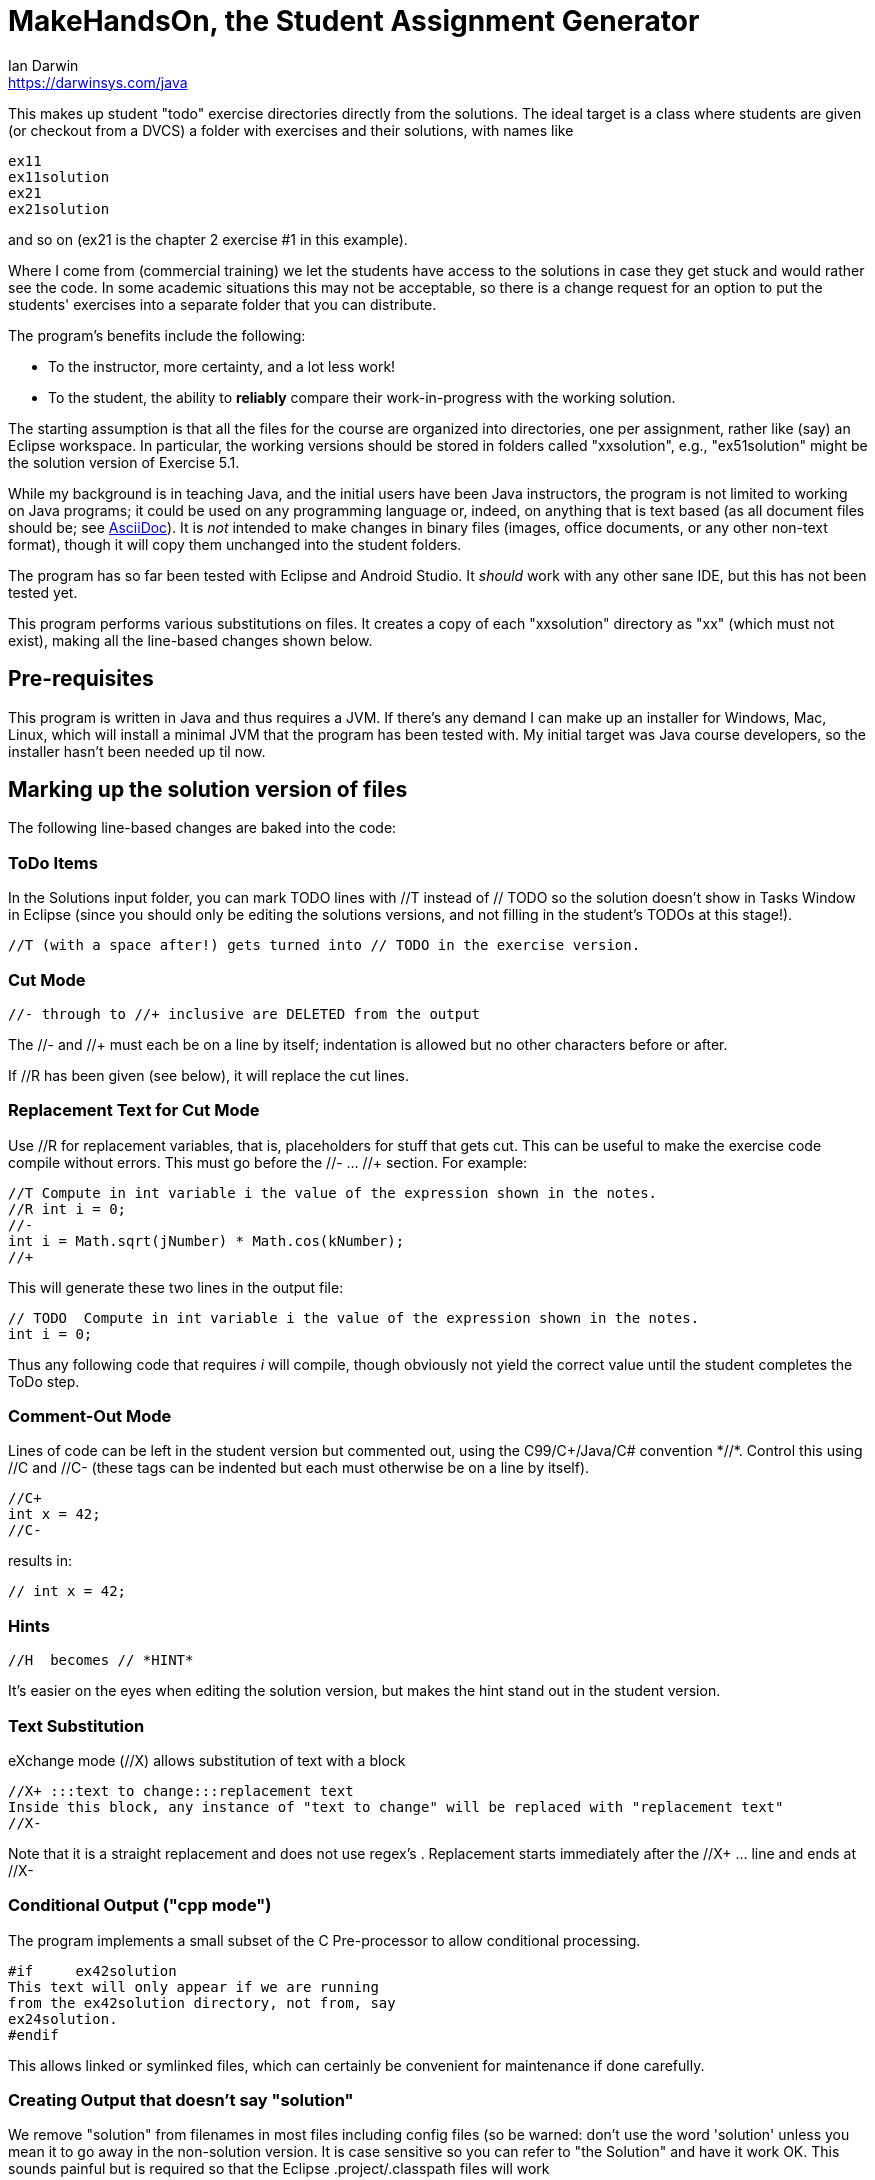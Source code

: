 = MakeHandsOn, the Student Assignment Generator
:author: Ian Darwin
:email: https://darwinsys.com/java

This makes up student "todo" exercise directories directly from the solutions.
The ideal target is a class where students are given (or checkout from a DVCS)
a folder with exercises and their solutions, with names like

	ex11
	ex11solution
	ex21
	ex21solution

and so on (ex21 is the chapter 2 exercise #1 in this example).

Where I come from (commercial training) we let the students have access to the solutions
in case they get stuck and would rather see the code.
In some academic situations this may not be acceptable, so there is a change request for an option
to put the students' exercises into a separate folder that you can distribute.

The program's benefits include the following:

* To the instructor, more certainty, and a lot less work!
* To the student, the ability to *reliably* compare their work-in-progress
with the working solution.

The starting assumption is that all the files for the course are organized
into directories, one per assignment, rather like (say) an Eclipse workspace.
In particular, the working versions should be stored in folders called "xxsolution",
e.g., "ex51solution" might be the solution version of Exercise 5.1.

While my background is in teaching Java, and the initial users have been Java instructors,
the program is not limited to working on Java programs; it could be
used on any programming language or, indeed, on anything that is text based
(as all document files should be; see https://asciidoctor.org[AsciiDoc]).
It is _not_ intended to make changes in binary files (images, office documents, or any other non-text format),
though it will copy them unchanged into the student folders.

The program has so far been tested with Eclipse and Android Studio.
It _should_ work with any other sane IDE, but this has not been tested yet.

This program performs various substitutions on files. It creates a copy
of each "xxsolution" directory as "xx" (which must not exist),
making all the line-based changes shown below.

== Pre-requisites

This program is written in Java and thus requires a JVM.
If there's any demand I can make up an installer for Windows, Mac, Linux, which
will install a minimal JVM that the program has been tested with.
My initial target was Java course developers, so the installer hasn't
been needed up til now.


== Marking up the solution version of files

The following line-based changes are baked into the code:

=== ToDo Items

In the Solutions input folder, you can mark TODO lines with //T instead of // TODO 
so the solution doesn't show in Tasks Window in Eclipse (since you should only be editing the solutions versions,
and not filling in the student's TODOs at this stage!).

	//T (with a space after!) gets turned into // TODO in the exercise version.

=== Cut Mode

	//- through to //+ inclusive are DELETED from the output
	
The //- and //+ must each be on a line by itself; indentation is allowed but
no other characters before or after.

If //R has been given (see below), it will replace the cut lines.

=== Replacement Text for Cut Mode

Use //R for replacement variables, that is, placeholders for stuff that gets cut.
This can be useful to make the exercise code compile without errors.
This must go before the //- ... //+ section.
For example:

----
//T Compute in int variable i the value of the expression shown in the notes.
//R int i = 0;
//-
int i = Math.sqrt(jNumber) * Math.cos(kNumber);
//+
----

This will generate these two lines in the output file:

----
// TODO  Compute in int variable i the value of the expression shown in the notes.
int i = 0;
----

Thus any following code that requires _i_ will compile, though obviously not yield the correct
value until the student completes the ToDo step.

=== Comment-Out Mode

Lines of code can be left in the student version but commented out, using the C99/C++/Java/C# convention *//*.
Control this using //C+ and //C-
(these tags can be indented but each must otherwise be on a line by itself).

	//C+
	int x = 42;
	//C-

results in:

	// int x = 42;

=== Hints

	//H  becomes // *HINT*

It's easier on the eyes when editing the solution version, but makes the hint stand out in the student version.

=== Text Substitution

eXchange mode (//X) allows substitution of text with a block

----
//X+ :::text to change:::replacement text
Inside this block, any instance of "text to change" will be replaced with "replacement text" 
//X-
----

Note that it is a straight replacement and does not use regex's . Replacement starts immediately after the //X+ ... line and ends at //X-

=== Conditional Output ("cpp mode")

The program implements a small subset of the C Pre-processor to allow conditional processing.

	#if	ex42solution
	This text will only appear if we are running
	from the ex42solution directory, not from, say
	ex24solution.
	#endif

This allows linked or symlinked files, which can certainly be convenient for maintenance if done carefully.

=== Creating Output that doesn't say "solution"

We remove "solution" from filenames in most files including config files (so be warned: don't
use the word 'solution' unless you mean it to go away in the non-solution version.
It is case sensitive so you can refer to "the Solution" and have it work OK.
This sounds painful but is required so that the Eclipse .project/.classpath
files will work

=== Fixing Absolute Paths

Finally, we replace absolute paths. At present the value of the ${user.home} variable gets
turned into C:/.  If you have used any absolute paths (which you 
shouldn't), this could save your bacon
e.g., a line containing /home/ian/testdata would be changed to C:/testdata

This is implemented by looking in the system properties.
E.g., assuming the default JDK System Properties list on MS-Windows says

	${user.home}=C:/

then a line like

	Look in /home/ian/testdata

will come out in the student exercises version as

	Look in C:/testdata

=== Marking Up Python

Untested, but you should be able to provide your own makehandsons.properties (on classpath)
changing the lines like

	//T =// TODO

to

	#T =# TODO

=== Marking Up XML Documents (and others that don't use // for comments)

XML files don't allow // comments, so we have to be a bit creative. Just put the // comments
on lines by themselves inside XML comments, and they'll be handled. For example, consider this input:

	<!--
	//T Add a menu item for the Settings activity
	//-
	-->
	<item
		android:id="@+id/menu_settings"
		android:icon="@android:drawable/ic_menu_preferences"
		android:title="@string/menu_str_settings"
		app:showAsAction="always"/>
	<!--
	//+
	-->


When run, it produced this output:

	<!--
	// TODO Add a menu item for the Settings activity
	--> 

Not tested on other formats, but you can probably work something out.


=== Which Files To Process?

Changes are made only to files whose extensions are hard-coded in 
the variable _SUB_TEXT_FILE_EXTENS_ in the program, which currently includes
most sensible filename endings, but you might want to review it.

Note that no changes will be made in directories named CVS, .svn, .git, .metadata, bin or target
(see the variable _IGNORE_DIRS_ in the source code).

A list of files can be excluded by their full name. For example, if in an
exercise, the student is directed to create a file from scratch, that file should
obviously exist in the solution folder but not in the generated student folder.
The filename _exclude-files.txt_ may exist _only in the root of a starting (solution)
directory_, containing one filename per line, as for example:

----
$ cat ex21solution/exclude-files.txt
EventsListerTest.java
----

In this example, the file _EventsListerTest.java_ is the file the student must create,
so neither it (nor, of course, the file _exclude-files.txt_) will be copied to the ex21 folder.

Similarly, a list of files that must not be modified can be created in a file named __verbatim-files.txt__.
Typical uses include binary files, and files containing markup that conflicts with that of this program.

=== Customizing The Substitutions

The text substitutions are loaded from a properties file to be easy to change, but
if you do so, the documentation above will not strictly apply!

The input format is: regex=replacement.  If you do need to change it,
consult the included properties file to see the examples.

You can change this by editing makehandson.properties AND
re-generating the Jar file (see "Rebuilding" below). You could probably
just put the new properties file on your CLASSPATH ahead of the jar file, 
but this hasn't been tested.

== Running MakeHandsOn: Generating the Student Versions

After all that markup, you are ready to build the non-solution versions.
Each folder should be named foosolution, e.g., ex41solution. This will create ex41.

Then run "java -jar makehandson.jar *solution" in the crsNNN
directory. This will create ex11 from ex11solution, and so on.

There is a Unix script in the scripts folder that may work for you if you do "mvn install".

== Project Automation

This program is the first step to automating creation of your students' workspace.
The more you automate (and test), the less chance of errors creeping in!

I normally do most of my maintenance on my https://openbsd.org[Unix] laptop,
even though we normally run courses on MS-Windows.
When it's tmie for a course rev, I do the work on the laptop, test, and commit the changes.
Then I get the Lab to make up a new VM, install Java and the IDEs and other tools,
or just start with the previous load.
I just git clone or git pull a few repos, run a script, and barring the unforseen, I'm done.
No need to fight with Windows any more than the bare minimum.

The next step in automation is to have a Shell script (install git bash if on Windows) -
I called mine _all-in_ - to do the following.
Of course where I use maven, others may use gradle, make, etc.

* git clone any auxilliary repos (sample files, etc.)
* git pull in all the _solution_ folders
* run _mvn test_ in the *solution* folders - no point going further
	if the solutions are not in working order!
* remove the ex?? folders
* run makehandson on all *solution folders (omitting any that don't
	require a base folder, such as multiple "bonus" solutions)
* run _mvn compile_ in the ex?? folders
* refresh the Eclipse projects (using a separate 
* Undeploy server artifacts (if running tests deployed any)
* Generate a timestamp file "about.html"

You can see the full (possibly overblown) version of this automation, and my overall setup, in
the _scripts_ folder of
https://github.com/IanDarwin/CourseFiles936[the github repo for my Course 936].

Final note: have the discipline to *do not make any manual changes* after running
your script, thinking you'll fix them "tomorrow." That "tomorrow" never comes.
Fix the solution, and at least re-run _makehandson_ with that solution folder.
The course grades you save may be your own!

=== Learning Tree Specifics

Learning Tree authors are urged to use the name _CourseFilesNNNN_ for the root
of your workspace, _sourcecode_ for both exercises and downows, and the naming convention

	exNN/exNNSolution name for exercises;
	donowNN/donowNNSolution name for short do-now projects.

Doing this consistently makes it _much_ easier when combining work from multiple
courses into a custom course load!

== Rebuilding the Program

The source file for makehandson is an Eclipse project. Open it in Eclipse
and make any changes.

Or, using Maven, just do _mvn package_

== Bugs/ToDos

See the file TODO.adoc

== Modifying the Program

Well, this is Github, so just fork it and hack away. If you make it better,
send me a note and/or a pull request.

Enjoy.

Ian Darwin
ian@darwinsys.com

